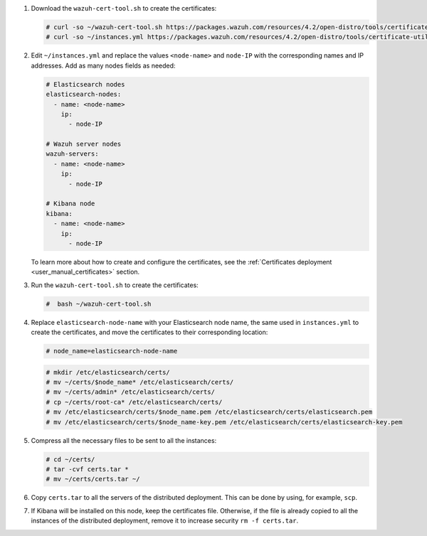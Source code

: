 .. Copyright (C) 2021 Wazuh, Inc.


#. Download the ``wazuh-cert-tool.sh`` to create the certificates:

   .. code-block:: console
 
     # curl -so ~/wazuh-cert-tool.sh https://packages.wazuh.com/resources/4.2/open-distro/tools/certificate-utility/wazuh-cert-tool.sh
     # curl -so ~/instances.yml https://packages.wazuh.com/resources/4.2/open-distro/tools/certificate-utility/instances.yml

#. Edit ``~/instances.yml`` and replace the values ``<node-name>`` and ``node-IP``  with the corresponding names and IP addresses. Add as many nodes fields as needed:
 
   .. code-block:: yaml
 
     # Elasticsearch nodes
     elasticsearch-nodes:
       - name: <node-name>
         ip:
           - node-IP  

     # Wazuh server nodes
     wazuh-servers:
       - name: <node-name>
         ip:
           - node-IP      
     
     # Kibana node
     kibana:
       - name: <node-name>
         ip:
           - node-IP      
   
   To learn more about how to create and configure the certificates, see the :ref:`Certificates deployment <user_manual_certificates>` section.

#. Run the ``wazuh-cert-tool.sh`` to create the certificates:

   .. code-block:: console

     #  bash ~/wazuh-cert-tool.sh

#. Replace ``elasticsearch-node-name`` with your Elasticsearch node name, the same used in ``instances.yml`` to create the certificates, and move the certificates to their corresponding location:

   .. code-block:: console

     # node_name=elasticsearch-node-name

   .. code-block:: console
     
     # mkdir /etc/elasticsearch/certs/
     # mv ~/certs/$node_name* /etc/elasticsearch/certs/
     # mv ~/certs/admin* /etc/elasticsearch/certs/
     # cp ~/certs/root-ca* /etc/elasticsearch/certs/
     # mv /etc/elasticsearch/certs/$node_name.pem /etc/elasticsearch/certs/elasticsearch.pem
     # mv /etc/elasticsearch/certs/$node_name-key.pem /etc/elasticsearch/certs/elasticsearch-key.pem


#. Compress all the necessary files to be sent to all the instances:

   .. code-block:: console

     # cd ~/certs/  
     # tar -cvf certs.tar *
     # mv ~/certs/certs.tar ~/

#. Copy ``certs.tar`` to all the servers of the distributed deployment. This can be done by using, for example, ``scp``. 

#. If Kibana will be installed on this node, keep the certificates file. Otherwise, if the file is already copied to all the instances of the distributed deployment, remove it to increase security  ``rm -f certs.tar``.

.. End of include file
